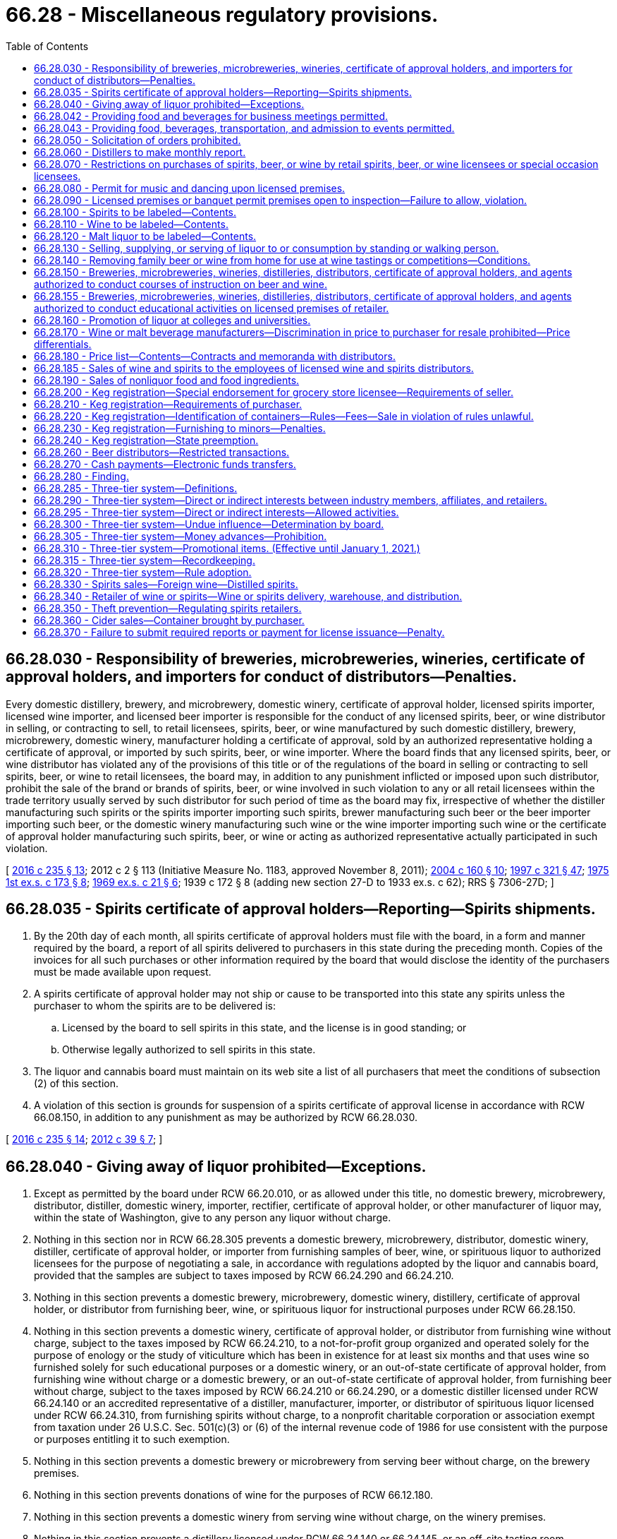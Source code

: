 = 66.28 - Miscellaneous regulatory provisions.
:toc:

== 66.28.030 - Responsibility of breweries, microbreweries, wineries, certificate of approval holders, and importers for conduct of distributors—Penalties.
Every domestic distillery, brewery, and microbrewery, domestic winery, certificate of approval holder, licensed spirits importer, licensed wine importer, and licensed beer importer is responsible for the conduct of any licensed spirits, beer, or wine distributor in selling, or contracting to sell, to retail licensees, spirits, beer, or wine manufactured by such domestic distillery, brewery, microbrewery, domestic winery, manufacturer holding a certificate of approval, sold by an authorized representative holding a certificate of approval, or imported by such spirits, beer, or wine importer. Where the board finds that any licensed spirits, beer, or wine distributor has violated any of the provisions of this title or of the regulations of the board in selling or contracting to sell spirits, beer, or wine to retail licensees, the board may, in addition to any punishment inflicted or imposed upon such distributor, prohibit the sale of the brand or brands of spirits, beer, or wine involved in such violation to any or all retail licensees within the trade territory usually served by such distributor for such period of time as the board may fix, irrespective of whether the distiller manufacturing such spirits or the spirits importer importing such spirits, brewer manufacturing such beer or the beer importer importing such beer, or the domestic winery manufacturing such wine or the wine importer importing such wine or the certificate of approval holder manufacturing such spirits, beer, or wine or acting as authorized representative actually participated in such violation.

[ http://lawfilesext.leg.wa.gov/biennium/2015-16/Pdf/Bills/Session%20Laws/Senate/6470-S.SL.pdf?cite=2016%20c%20235%20§%2013[2016 c 235 § 13]; 2012 c 2 § 113 (Initiative Measure No. 1183, approved November 8, 2011); http://lawfilesext.leg.wa.gov/biennium/2003-04/Pdf/Bills/Session%20Laws/Senate/6655-S.SL.pdf?cite=2004%20c%20160%20§%2010[2004 c 160 § 10]; http://lawfilesext.leg.wa.gov/biennium/1997-98/Pdf/Bills/Session%20Laws/Senate/5173-S.SL.pdf?cite=1997%20c%20321%20§%2047[1997 c 321 § 47]; http://leg.wa.gov/CodeReviser/documents/sessionlaw/1975ex1c173.pdf?cite=1975%201st%20ex.s.%20c%20173%20§%208[1975 1st ex.s. c 173 § 8]; http://leg.wa.gov/CodeReviser/documents/sessionlaw/1969ex1c21.pdf?cite=1969%20ex.s.%20c%2021%20§%206[1969 ex.s. c 21 § 6]; 1939 c 172 § 8 (adding new section 27-D to 1933 ex.s. c 62); RRS § 7306-27D; ]

== 66.28.035 - Spirits certificate of approval holders—Reporting—Spirits shipments.
. By the 20th day of each month, all spirits certificate of approval holders must file with the board, in a form and manner required by the board, a report of all spirits delivered to purchasers in this state during the preceding month. Copies of the invoices for all such purchases or other information required by the board that would disclose the identity of the purchasers must be made available upon request.

. A spirits certificate of approval holder may not ship or cause to be transported into this state any spirits unless the purchaser to whom the spirits are to be delivered is:

.. Licensed by the board to sell spirits in this state, and the license is in good standing; or

.. Otherwise legally authorized to sell spirits in this state.

. The liquor and cannabis board must maintain on its web site a list of all purchasers that meet the conditions of subsection (2) of this section.

. A violation of this section is grounds for suspension of a spirits certificate of approval license in accordance with RCW 66.08.150, in addition to any punishment as may be authorized by RCW 66.28.030.

[ http://lawfilesext.leg.wa.gov/biennium/2015-16/Pdf/Bills/Session%20Laws/Senate/6470-S.SL.pdf?cite=2016%20c%20235%20§%2014[2016 c 235 § 14]; http://lawfilesext.leg.wa.gov/biennium/2011-12/Pdf/Bills/Session%20Laws/House/2758.SL.pdf?cite=2012%20c%2039%20§%207[2012 c 39 § 7]; ]

== 66.28.040 - Giving away of liquor prohibited—Exceptions.
. Except as permitted by the board under RCW 66.20.010, or as allowed under this title, no domestic brewery, microbrewery, distributor, distiller, domestic winery, importer, rectifier, certificate of approval holder, or other manufacturer of liquor may, within the state of Washington, give to any person any liquor without charge.

. Nothing in this section nor in RCW 66.28.305 prevents a domestic brewery, microbrewery, distributor, domestic winery, distiller, certificate of approval holder, or importer from furnishing samples of beer, wine, or spirituous liquor to authorized licensees for the purpose of negotiating a sale, in accordance with regulations adopted by the liquor and cannabis board, provided that the samples are subject to taxes imposed by RCW 66.24.290 and 66.24.210.

. Nothing in this section prevents a domestic brewery, microbrewery, domestic winery, distillery, certificate of approval holder, or distributor from furnishing beer, wine, or spirituous liquor for instructional purposes under RCW 66.28.150.

. Nothing in this section prevents a domestic winery, certificate of approval holder, or distributor from furnishing wine without charge, subject to the taxes imposed by RCW 66.24.210, to a not-for-profit group organized and operated solely for the purpose of enology or the study of viticulture which has been in existence for at least six months and that uses wine so furnished solely for such educational purposes or a domestic winery, or an out-of-state certificate of approval holder, from furnishing wine without charge or a domestic brewery, or an out-of-state certificate of approval holder, from furnishing beer without charge, subject to the taxes imposed by RCW 66.24.210 or 66.24.290, or a domestic distiller licensed under RCW 66.24.140 or an accredited representative of a distiller, manufacturer, importer, or distributor of spirituous liquor licensed under RCW 66.24.310, from furnishing spirits without charge, to a nonprofit charitable corporation or association exempt from taxation under 26 U.S.C. Sec. 501(c)(3) or (6) of the internal revenue code of 1986 for use consistent with the purpose or purposes entitling it to such exemption.

. Nothing in this section prevents a domestic brewery or microbrewery from serving beer without charge, on the brewery premises.

. Nothing in this section prevents donations of wine for the purposes of RCW 66.12.180.

. Nothing in this section prevents a domestic winery from serving wine without charge, on the winery premises.

. Nothing in this section prevents a distillery licensed under RCW 66.24.140 or 66.24.145, or an off-site tasting room authorized under RCW 66.24.146, from providing, without charge, samples of spirits, including spirits adulterated with other alcohol entitled to be served to customers on the distillery premises or at an off-site tasting room.

[ http://lawfilesext.leg.wa.gov/biennium/2019-20/Pdf/Bills/Session%20Laws/Senate/5549-S2.SL.pdf?cite=2020%20c%20238%20§%208[2020 c 238 § 8]; http://lawfilesext.leg.wa.gov/biennium/2015-16/Pdf/Bills/Session%20Laws/Senate/6470-S.SL.pdf?cite=2016%20c%20235%20§%2015[2016 c 235 § 15]; http://lawfilesext.leg.wa.gov/biennium/2013-14/Pdf/Bills/Session%20Laws/Senate/6226-S.SL.pdf?cite=2014%20c%2092%20§%202[2014 c 92 § 2]; 2012 c 2 § 116 (Initiative Measure No. 1183, approved November 8, 2011); 2011 c 186 § 4; http://lawfilesext.leg.wa.gov/biennium/2011-12/Pdf/Bills/Session%20Laws/Senate/5788-S.SL.pdf?cite=2011%20c%20119%20§%20207[2011 c 119 § 207]; 2011 c 62 § 4; http://lawfilesext.leg.wa.gov/biennium/2009-10/Pdf/Bills/Session%20Laws/Senate/5834-S.SL.pdf?cite=2009%20c%20373%20§%208[2009 c 373 § 8]; prior:  2008 c 94 § 6; http://lawfilesext.leg.wa.gov/biennium/2007-08/Pdf/Bills/Session%20Laws/Senate/6770-S.SL.pdf?cite=2008%20c%2041%20§%2012[2008 c 41 § 12]; http://lawfilesext.leg.wa.gov/biennium/2003-04/Pdf/Bills/Session%20Laws/Senate/6655-S.SL.pdf?cite=2004%20c%20160%20§%2011[2004 c 160 § 11]; http://lawfilesext.leg.wa.gov/biennium/1999-00/Pdf/Bills/Session%20Laws/House/2496.SL.pdf?cite=2000%20c%20179%20§%201[2000 c 179 § 1]; prior:  1998 c 256 § 1; http://lawfilesext.leg.wa.gov/biennium/1997-98/Pdf/Bills/Session%20Laws/Senate/6539.SL.pdf?cite=1998%20c%20126%20§%2012[1998 c 126 § 12]; http://lawfilesext.leg.wa.gov/biennium/1997-98/Pdf/Bills/Session%20Laws/Senate/5338.SL.pdf?cite=1997%20c%2039%20§%201[1997 c 39 § 1]; http://leg.wa.gov/CodeReviser/documents/sessionlaw/1987c452.pdf?cite=1987%20c%20452%20§%2015[1987 c 452 § 15]; http://leg.wa.gov/CodeReviser/documents/sessionlaw/1983c13.pdf?cite=1983%20c%2013%20§%202[1983 c 13 § 2]; http://leg.wa.gov/CodeReviser/documents/sessionlaw/1983c3.pdf?cite=1983%20c%203%20§%20165[1983 c 3 § 165]; http://leg.wa.gov/CodeReviser/documents/sessionlaw/1982ex1c26.pdf?cite=1982%201st%20ex.s.%20c%2026%20§%202[1982 1st ex.s. c 26 § 2]; http://leg.wa.gov/CodeReviser/documents/sessionlaw/1981c182.pdf?cite=1981%20c%20182%20§%202[1981 c 182 § 2]; http://leg.wa.gov/CodeReviser/documents/sessionlaw/1975ex1c173.pdf?cite=1975%201st%20ex.s.%20c%20173%20§%2010[1975 1st ex.s. c 173 § 10]; http://leg.wa.gov/CodeReviser/documents/sessionlaw/1969ex1c21.pdf?cite=1969%20ex.s.%20c%2021%20§%207[1969 ex.s. c 21 § 7]; http://leg.wa.gov/CodeReviser/documents/sessionlaw/1935c174.pdf?cite=1935%20c%20174%20§%204[1935 c 174 § 4]; http://leg.wa.gov/CodeReviser/documents/sessionlaw/1933ex1c62.pdf?cite=1933%20ex.s.%20c%2062%20§%2030[1933 ex.s. c 62 § 30]; RRS § 7306-30; ]

== 66.28.042 - Providing food and beverages for business meetings permitted.
A liquor manufacturer, importer, authorized representative holding a certificate of approval, or distributor may provide to licensed retailers and their employees food and beverages for consumption at a meeting at which the primary purpose is the discussion of business, and may provide local ground transportation to and from such meetings. The value of the food, beverage, or transportation provided under this section shall not be considered the advancement of moneys or moneys' worth within the meaning of RCW 66.28.305, nor shall it be considered the giving away of liquor within the meaning of RCW 66.28.040. The board may adopt rules for the implementation of this section.

[ http://lawfilesext.leg.wa.gov/biennium/2011-12/Pdf/Bills/Session%20Laws/Senate/5788-S.SL.pdf?cite=2011%20c%20119%20§%20208[2011 c 119 § 208]; http://lawfilesext.leg.wa.gov/biennium/2003-04/Pdf/Bills/Session%20Laws/Senate/6655-S.SL.pdf?cite=2004%20c%20160%20§%2012[2004 c 160 § 12]; http://leg.wa.gov/CodeReviser/documents/sessionlaw/1990c125.pdf?cite=1990%20c%20125%20§%201[1990 c 125 § 1]; ]

== 66.28.043 - Providing food, beverages, transportation, and admission to events permitted.
A liquor manufacturer, importer, authorized representative holding a certificate of approval, or distributor may provide to licensed retailers and their employees tickets or admission fees for athletic events or other forms of entertainment occurring within the state of Washington, if the manufacturer, importer, distributor, authorized representative holding a certificate of approval, or any of their employees accompanies the licensed retailer or its employees to the event. A liquor manufacturer, importer, authorized representative holding a certificate of approval, or distributor may also provide to licensed retailers and their employees food and beverages for consumption at such events, and local ground transportation to and from activities allowed under this section. The value of the food, beverage, transportation, or admission to events provided under this section shall not be considered the advancement of moneys or moneys' worth within the meaning of RCW 66.28.305, nor shall it be considered the giving away of liquor within the meaning of RCW 66.28.040. The board may adopt rules for the implementation of this section.

[ http://lawfilesext.leg.wa.gov/biennium/2011-12/Pdf/Bills/Session%20Laws/Senate/5788-S.SL.pdf?cite=2011%20c%20119%20§%20209[2011 c 119 § 209]; http://lawfilesext.leg.wa.gov/biennium/2003-04/Pdf/Bills/Session%20Laws/Senate/6655-S.SL.pdf?cite=2004%20c%20160%20§%2013[2004 c 160 § 13]; http://leg.wa.gov/CodeReviser/documents/sessionlaw/1990c125.pdf?cite=1990%20c%20125%20§%202[1990 c 125 § 2]; ]

== 66.28.050 - Solicitation of orders prohibited.
No person shall canvass for, solicit, receive, or take orders for the purchase or sale of any liquor, or act as representative for the purchase or sale of liquor except as authorized by RCW 66.24.310 or by RCW 66.24.550.

[ http://lawfilesext.leg.wa.gov/biennium/1997-98/Pdf/Bills/Session%20Laws/Senate/5173-S.SL.pdf?cite=1997%20c%20321%20§%2049[1997 c 321 § 49]; http://leg.wa.gov/CodeReviser/documents/sessionlaw/1982c85.pdf?cite=1982%20c%2085%20§%2011[1982 c 85 § 11]; 1975-'76 2nd ex.s. c 74 § 2; http://leg.wa.gov/CodeReviser/documents/sessionlaw/1969ex1c21.pdf?cite=1969%20ex.s.%20c%2021%20§%208[1969 ex.s. c 21 § 8]; http://leg.wa.gov/CodeReviser/documents/sessionlaw/1937c217.pdf?cite=1937%20c%20217%20§%204[1937 c 217 § 4]; http://leg.wa.gov/CodeReviser/documents/sessionlaw/1933ex1c62.pdf?cite=1933%20ex.s.%20c%2062%20§%2042[1933 ex.s. c 62 § 42]; RRS § 7306-42; ]

== 66.28.060 - Distillers to make monthly report.
Every distillery licensed under this title must make monthly reports to the board pursuant to the regulations.

[ 2012 c 2 § 117 (Initiative Measure No. 1183, approved November 8, 2011); http://lawfilesext.leg.wa.gov/biennium/2007-08/Pdf/Bills/Session%20Laws/House/2959-S.SL.pdf?cite=2008%20c%2094%20§%207[2008 c 94 § 7]; http://leg.wa.gov/CodeReviser/documents/sessionlaw/1933ex1c62.pdf?cite=1933%20ex.s.%20c%2062%20§%2026[1933 ex.s. c 62 § 26]; RRS § 7306-26; ]

== 66.28.070 - Restrictions on purchases of spirits, beer, or wine by retail spirits, beer, or wine licensees or special occasion licensees.
. Except as provided in subsection (2) of this section, it is unlawful for any retail spirits, beer, or wine licensee to purchase spirits, beer, or wine, except from a duly licensed distributor, domestic winery, domestic brewer, or certificate of approval holder with a direct shipment endorsement.

. [Empty]
.. A spirits, beer, or wine retailer may purchase spirits, beer, or wine:

... From a government agency that has lawfully seized liquor possessed by a licensed distributor or retailer;

... From a board-authorized manufacturer or certificate holder authorized by this title to act as a distributor of liquor;

... From a licensed retailer which has discontinued business if the distributor has refused to accept spirits, beer, or wine from that retailer for return and refund;

... From a retailer whose license or license endorsement permits resale to a retailer of wine and/or spirits for consumption on the premises, if the purchasing retailer is authorized to sell such wine and/or spirits.

.. Goods purchased under this subsection (2) must meet the quality standards set by the manufacturer of the goods.

. Special occasion licensees holding a special occasion license may only purchase spirits, beer, or wine from a spirits, beer, or wine retailer duly licensed to sell spirits, beer, or wine for off-premises consumption, or from a duly licensed spirits, beer, or wine distributor.

[ 2012 c 2 § 118 (Initiative Measure No. 1183, approved November 8, 2011); http://lawfilesext.leg.wa.gov/biennium/2005-06/Pdf/Bills/Session%20Laws/Senate/6823-S2.SL.pdf?cite=2006%20c%20302%20§%208[2006 c 302 § 8]; http://lawfilesext.leg.wa.gov/biennium/1993-94/Pdf/Bills/Session%20Laws/Senate/6298-S.SL.pdf?cite=1994%20c%20201%20§%205[1994 c 201 § 5]; http://lawfilesext.leg.wa.gov/biennium/1993-94/Pdf/Bills/Session%20Laws/Senate/6367.SL.pdf?cite=1994%20c%2063%20§%202[1994 c 63 § 2]; http://leg.wa.gov/CodeReviser/documents/sessionlaw/1987c205.pdf?cite=1987%20c%20205%20§%201[1987 c 205 § 1]; 1937 c 217 § 1(23H) (adding new section 23-H to 1933 ex.s. c 62); RRS § 7306-23H; ]

== 66.28.080 - Permit for music and dancing upon licensed premises.
It shall be unlawful for any person, firm or corporation holding any retailer's license to permit or allow upon the premises licensed any music, dancing, or entertainment whatsoever, unless and until permission thereto is specifically granted by appropriate license or permit of the proper authorities of the city or town in which such licensed premises are situated, or the board of county commissioners, if the same be situated outside an incorporated city or town: PROVIDED, That the words "music and entertainment," as herein used, shall not apply to radios or mechanical musical devices.

[ http://leg.wa.gov/CodeReviser/documents/sessionlaw/1969ex1c178.pdf?cite=1969%20ex.s.%20c%20178%20§%208[1969 ex.s. c 178 § 8]; http://leg.wa.gov/CodeReviser/documents/sessionlaw/1949c5.pdf?cite=1949%20c%205%20§%207[1949 c 5 § 7]; 1937 c 217 § 3 (adding new section 27-A to 1933 ex.s. c 62); Rem. Supp. 1949 § 7306-27A; ]

== 66.28.090 - Licensed premises or banquet permit premises open to inspection—Failure to allow, violation.
. All licensed premises used in the manufacture, storage, or sale of liquor, or any premises or parts of premises used or in any way connected, physically or otherwise, with the licensed business, and/or any premises where a banquet permit has been granted, shall at all times be open to inspection by any liquor enforcement officer, inspector or peace officer.

. Every person, being on any such premises and having charge thereof, who refuses or fails to admit a liquor enforcement officer, inspector or peace officer demanding to enter therein in pursuance of this section in the execution of his/her duty, or who obstructs or attempts to obstruct the entry of such liquor enforcement officer, inspector or officer of the peace, or who refuses to allow a liquor enforcement officer, and/or an inspector to examine the books of the licensee, or who refuses or neglects to make any return required by this title or the regulations, shall be guilty of a violation of this title.

[ http://leg.wa.gov/CodeReviser/documents/sessionlaw/1981ex1c5.pdf?cite=1981%201st%20ex.s.%20c%205%20§%2020[1981 1st ex.s. c 5 § 20]; http://leg.wa.gov/CodeReviser/documents/sessionlaw/1935c174.pdf?cite=1935%20c%20174%20§%207[1935 c 174 § 7]; http://leg.wa.gov/CodeReviser/documents/sessionlaw/1933ex1c62.pdf?cite=1933%20ex.s.%20c%2062%20§%2052[1933 ex.s. c 62 § 52]; RRS § 7306-52; ]

== 66.28.100 - Spirits to be labeled—Contents.
Every person manufacturing spirits as defined in this title shall put upon all packages containing spirits so manufactured a distinctive label, showing the nature of the contents, the name of the person by whom the spirits were manufactured, the place where the spirits were manufactured, and showing the alcoholic content of such spirits. For the purpose of this section the contents of packages containing spirits shall be shown by the use of the words "whiskey", "rum", "brandy", and the like, on the outside of such packages.

[ http://leg.wa.gov/CodeReviser/documents/sessionlaw/1933ex1c62.pdf?cite=1933%20ex.s.%20c%2062%20§%2046[1933 ex.s. c 62 § 46]; RRS § 7306-46; ]

== 66.28.110 - Wine to be labeled—Contents.
. Every person producing, manufacturing, bottling, or distributing wine shall put upon all packages a distinctive label that will provide the consumer with adequate information as to the identity and quality of the product, the alcoholic content thereof, the net contents of the package, the name of the producer, manufacturer, or bottler thereof, and such other information as the board may by rule prescribe.

. Subject to subsection (3) of this section:

.. If the appellation of origin claimed or implied anywhere on a wine label is "Washington," then at least ninety-five percent of the grapes used in the production of the wine must have been grown in Washington.

.. If the appellation of origin claimed or implied anywhere on a wine label is "Washington" and the name of an American viticultural area located wholly within Washington, then at least ninety-five percent of the grapes used in the production of the wine must have been grown in Washington.

.. If the appellation of origin claimed or implied anywhere on a wine label is "Washington" and the name of an American viticultural area located within both Washington and an adjoining state, then at least ninety-five percent of the grapes used in the production of the wine must have been grown within the defined boundaries of that American viticultural area or in Washington.

. Upon evidence of material damage, destruction, disease, or other loss to one or more vineyards in any American viticultural area, region, subregion, or other discrete area, the director of the department of agriculture must notify the board and the board may suspend the requirements of subsection (2) of this section with respect to the adversely affected area for such period of time as the board reasonably may determine.

. For purposes of this section, "American viticultural area" is a delimited grape growing region distinguishable by geographical features, the boundaries of which have been recognized and defined by the federal alcohol and trade tax bureau and recognized by the board.

. This section does not apply to wines that are produced with the addition of wine spirits, brandy, or alcohol.

[ http://lawfilesext.leg.wa.gov/biennium/2009-10/Pdf/Bills/Session%20Laws/House/1812-S.SL.pdf?cite=2009%20c%20404%20§%201[2009 c 404 § 1]; http://leg.wa.gov/CodeReviser/documents/sessionlaw/1939c172.pdf?cite=1939%20c%20172%20§%204[1939 c 172 § 4]; http://leg.wa.gov/CodeReviser/documents/sessionlaw/1933ex1c62.pdf?cite=1933%20ex.s.%20c%2062%20§%2045[1933 ex.s. c 62 § 45]; RRS § 7306-45; ]

== 66.28.120 - Malt liquor to be labeled—Contents.
Every person manufacturing or distributing malt liquor for sale within the state shall put upon all packages containing malt liquor so manufactured or distributed a distinctive label showing the nature of the contents, the name of the person by whom the malt liquor was manufactured, and the place where it was manufactured. For the purpose of this section, the contents of packages containing malt liquor shall be shown by the use of the word "beer," "ale," "malt liquor," "lager," "stout," or "porter," on the outside of the packages.

[ http://lawfilesext.leg.wa.gov/biennium/1997-98/Pdf/Bills/Session%20Laws/House/1278.SL.pdf?cite=1997%20c%20100%20§%201[1997 c 100 § 1]; http://leg.wa.gov/CodeReviser/documents/sessionlaw/1982c39.pdf?cite=1982%20c%2039%20§%202[1982 c 39 § 2]; http://leg.wa.gov/CodeReviser/documents/sessionlaw/1961c36.pdf?cite=1961%20c%2036%20§%201[1961 c 36 § 1]; http://leg.wa.gov/CodeReviser/documents/sessionlaw/1933ex1c62.pdf?cite=1933%20ex.s.%20c%2062%20§%2044[1933 ex.s. c 62 § 44]; RRS § 7306-44; ]

== 66.28.130 - Selling, supplying, or serving of liquor to or consumption by standing or walking person.
It shall not be unlawful for a retail licensee whose premises are open to the general public to sell, supply, or serve liquor to a person for consumption on the licensed retail premises if said person is standing or walking, nor shall it be unlawful for such licensee to permit any said person so standing or walking to consume liquor on such premises: PROVIDED HOWEVER, That the retail licensee of such a premises may, at his or her discretion, promulgate a house rule that no person shall be served nor allowed to consume liquor unless said person is seated.

[ http://lawfilesext.leg.wa.gov/biennium/2011-12/Pdf/Bills/Session%20Laws/Senate/6095.SL.pdf?cite=2012%20c%20117%20§%20282[2012 c 117 § 282]; http://leg.wa.gov/CodeReviser/documents/sessionlaw/1969ex1c112.pdf?cite=1969%20ex.s.%20c%20112%20§%202[1969 ex.s. c 112 § 2]; ]

== 66.28.140 - Removing family beer or wine from home for use at wine tastings or competitions—Conditions.
. An adult member of a household may remove family beer or wine from the home subject to the following conditions:

.. The quantity removed by a producer is limited to a quantity not exceeding twenty gallons;

.. Family beer or wine is not removed for sale; and

.. Family beer or wine is removed from the home for private use, including use at organized affairs, exhibitions, or competitions such as homemaker's contests, tastings, or judging.

. As used in this section, "family beer or wine" means beer or wine manufactured in the home for private consumption, and not for sale.

[ http://lawfilesext.leg.wa.gov/biennium/2009-10/Pdf/Bills/Session%20Laws/Senate/5060.SL.pdf?cite=2009%20c%20360%20§%202[2009 c 360 § 2]; http://lawfilesext.leg.wa.gov/biennium/1993-94/Pdf/Bills/Session%20Laws/Senate/6298-S.SL.pdf?cite=1994%20c%20201%20§%206[1994 c 201 § 6]; http://leg.wa.gov/CodeReviser/documents/sessionlaw/1981c255.pdf?cite=1981%20c%20255%20§%202[1981 c 255 § 2]; ]

== 66.28.150 - Breweries, microbreweries, wineries, distilleries, distributors, certificate of approval holders, and agents authorized to conduct courses of instruction on beer and wine.
A domestic brewery, microbrewery, domestic winery, distillery, distributor, certificate of approval holder, or its licensed agent may, without charge, instruct licensees and their employees, or conduct courses of instruction for licensees and their employees, including chefs, on the subject of beer, wine, or spirituous liquor, including but not limited to, the history, nature, values, and characteristics of beer, wine, or spirituous liquor, the use of wine lists, and the methods of presenting, serving, storing, and handling beer, wine, or spirituous liquor, and what wines go well with different types of food. The domestic brewery, microbrewery, domestic winery, distillery, distributor, certificate of approval holder, or its licensed agent may furnish beer, wine, or spirituous liquor and such other equipment, materials, and utensils as may be required for use in connection with the instruction or courses of instruction. The instruction or courses of instruction may be given at the premises of the domestic brewery, microbrewery, domestic winery, distillery, or authorized representative holding a certificate of approval, at the premises of a retail licensee, or elsewhere within the state of Washington.

[ http://lawfilesext.leg.wa.gov/biennium/2007-08/Pdf/Bills/Session%20Laws/House/2240.SL.pdf?cite=2007%20c%20217%20§%202[2007 c 217 § 2]; http://lawfilesext.leg.wa.gov/biennium/2003-04/Pdf/Bills/Session%20Laws/Senate/6655-S.SL.pdf?cite=2004%20c%20160%20§%2014[2004 c 160 § 14]; http://lawfilesext.leg.wa.gov/biennium/1997-98/Pdf/Bills/Session%20Laws/Senate/5338.SL.pdf?cite=1997%20c%2039%20§%202[1997 c 39 § 2]; http://leg.wa.gov/CodeReviser/documents/sessionlaw/1982ex1c26.pdf?cite=1982%201st%20ex.s.%20c%2026%20§%201[1982 1st ex.s. c 26 § 1]; ]

== 66.28.155 - Breweries, microbreweries, wineries, distilleries, distributors, certificate of approval holders, and agents authorized to conduct educational activities on licensed premises of retailer.
A domestic brewery, microbrewery, domestic winery, distillery, distributor, certificate of approval holder, or its licensed agent may conduct educational activities or provide product information to the consumer on the licensed premises of a retailer. Information on the subject of wine, beer, or spirituous liquor, including but not limited to, the history, nature, quality, and characteristics of a wine, beer, or spirituous liquor, methods of harvest, production, storage, handling, and distribution of a wine, beer, or spirituous liquor, and the general development of the wine, beer, and spirituous liquor industry may be provided by a domestic brewery, microbrewery, domestic winery, distillery, distributor, certificate of approval holder, or its licensed agent to the public on the licensed premises of a retailer. The retailer requesting such activity shall attempt to schedule a series of brewery, winery, authorized representative, or distillery and distributor appearances in an effort to equitably represent the industries. Nothing in this section permits a domestic brewery, microbrewery, domestic winery, distillery, distributor, certificate of approval holder, or its licensed agent to receive compensation or financial benefit from the educational activities or product information presented on the licensed premises of a retailer. The promotional value of such educational activities or product information shall not be considered advancement of moneys or of moneys' worth within the meaning of RCW 66.28.305.

[ http://lawfilesext.leg.wa.gov/biennium/2011-12/Pdf/Bills/Session%20Laws/Senate/5788-S.SL.pdf?cite=2011%20c%20119%20§%20210[2011 c 119 § 210]; http://lawfilesext.leg.wa.gov/biennium/2003-04/Pdf/Bills/Session%20Laws/Senate/6655-S.SL.pdf?cite=2004%20c%20160%20§%2015[2004 c 160 § 15]; http://lawfilesext.leg.wa.gov/biennium/1997-98/Pdf/Bills/Session%20Laws/Senate/5338.SL.pdf?cite=1997%20c%2039%20§%203[1997 c 39 § 3]; http://leg.wa.gov/CodeReviser/documents/sessionlaw/1984c196.pdf?cite=1984%20c%20196%20§%201[1984 c 196 § 1]; ]

== 66.28.160 - Promotion of liquor at colleges and universities.
No liquor manufacturer, importer, distributor, retailer, authorized representative holding a certificate of approval, agent thereof, or campus representative of any of the foregoing, may conduct promotional activities for any liquor product on the campus of any college or university nor may any such entities engage in activities that facilitate or promote the consumption of alcoholic beverages by the students of the college or university at which the activity takes place. This section does not prohibit the following:

. The sale of alcoholic beverages, by retail licensees on their licensed premises, to persons of legal age and condition to consume alcoholic beverages;

. Sponsorship of broadcasting services for events on a college or university campus;

. Liquor advertising in campus publications; or

. Financial assistance to an activity and acknowledgment of the source of the assistance, if the assistance, activity, and acknowledgment are each approved by the college or university administration.

[ http://lawfilesext.leg.wa.gov/biennium/2003-04/Pdf/Bills/Session%20Laws/Senate/6655-S.SL.pdf?cite=2004%20c%20160%20§%2016[2004 c 160 § 16]; http://leg.wa.gov/CodeReviser/documents/sessionlaw/1985c352.pdf?cite=1985%20c%20352%20§%2020[1985 c 352 § 20]; ]

== 66.28.170 - Wine or malt beverage manufacturers—Discrimination in price to purchaser for resale prohibited—Price differentials.
It is unlawful for a manufacturer of spirits, wine, or malt beverages holding a certificate of approval or the manufacturer's authorized representative, a distillery, brewery, or a domestic winery to discriminate in price in selling to any purchaser for resale in the state of Washington. Price differentials for sales of spirits or wine based upon competitive conditions, costs of servicing a purchaser's account, efficiencies in handling goods, or other bona fide business factors, to the extent the differentials are not unlawful under trade regulation laws applicable to goods of all kinds, do not violate this section.

[ 2012 c 2 § 119 (Initiative Measure No. 1183, approved November 8, 2011); http://lawfilesext.leg.wa.gov/biennium/2003-04/Pdf/Bills/Session%20Laws/Senate/6655-S.SL.pdf?cite=2004%20c%20160%20§%2017[2004 c 160 § 17]; http://lawfilesext.leg.wa.gov/biennium/1997-98/Pdf/Bills/Session%20Laws/Senate/5173-S.SL.pdf?cite=1997%20c%20321%20§%2050[1997 c 321 § 50]; http://leg.wa.gov/CodeReviser/documents/sessionlaw/1985c226.pdf?cite=1985%20c%20226%20§%203[1985 c 226 § 3]; ]

== 66.28.180 - Price list—Contents—Contracts and memoranda with distributors.
. Beer and/or wine distributors.

.. Every beer distributor must maintain at its liquor-licensed location a price list showing the wholesale prices at which any and all brands of beer sold by the distributor are sold to retailers within the state.

.. Each price list must set forth:

... All brands, types, packages, and containers of beer offered for sale by the distributor; and

... The wholesale prices thereof to retail licensees, including allowances, if any, for returned empty containers.

.. No beer distributor may sell or offer to sell any package or container of beer to any retail licensee at a price differing from the price for such package or container as shown in the price list, according to rules adopted by the board.

.. Quantity discounts of sales prices of beer are prohibited. No distributor's sale price of beer may be below the distributor's acquisition cost.

.. Distributor prices below acquisition cost on a "close-out" item are allowed if the item to be discontinued has been listed for a period of at least six months, and upon the further condition that the distributor who offers such a close-out price may not restock the item for a period of one year following the first effective date of such close-out price.

.. Any beer distributor may sell beer at the distributor's listed prices to any annual or special occasion retail licensee upon presentation to the distributor at the time of purchase or delivery of an original or facsimile license or a special permit issued by the board to such licensee.

.. Every annual or special occasion retail licensee, upon purchasing any beer from a distributor, must immediately cause such beer to be delivered to the licensed premises, and the licensee may not thereafter permit such beer to be disposed of in any manner except as authorized by the license.

.. Beer sold as provided in this section must be delivered by the distributor or an authorized employee either to the retailer's licensed premises or directly to the retailer at the distributor's licensed premises. When a brewery, microbrewery, or certificate of approval holder with a direct shipping endorsement is acting as a distributor of beer of its own production, a licensed retailer may contract with a common carrier to obtain the beer directly from the brewery, microbrewery, or certificate of approval holder with a direct shipping endorsement. A distributor's prices to retail licensees for beer must be the same at both such places of delivery. Wine sold to retailers must be delivered to the retailer's licensed premises, to a location specified by the retailer and approved for deliveries by the board, or to a carrier engaged by either party to the transaction.

. Beer suppliers' contracts and memoranda.

.. Every domestic brewery, microbrewery, certificate of approval holder, and beer and/or wine importer offering beer for sale to distributors within the state and any beer distributor who sells to other beer distributors must maintain at its liquor-licensed location a beer price list and a copy of every written contract and a memorandum of every oral agreement which such brewery may have with any beer distributor for the supply of beer, which contracts or memoranda must contain:

... All advertising, sales and trade allowances, and incentive programs; and

... All commissions, bonuses or gifts, and any and all other discounts or allowances.

.. Whenever changed or modified, such revised contracts or memoranda must also be maintained at its liquor licensed location.

.. Each price list must set forth all brands, types, packages, and containers of beer offered for sale by such supplier.

.. Prices of a domestic brewery, microbrewery, or certificate of approval holder for beer must be uniform prices to all distributors or retailers on a statewide basis less bona fide allowances for freight differentials. Quantity discounts of suppliers' prices for beer are prohibited. No price may be below the supplier's acquisition or production cost.

.. A domestic brewery, microbrewery, certificate of approval holder, importer, or distributor acting as a supplier to another distributor must file with the board a list of all distributor licensees of the board to which it sells or offers to sell beer.

.. No domestic brewery, microbrewery, or certificate of approval holder may sell or offer to sell any package or container of beer to any distributor at a price differing from the price list for such package or container as shown in the price list of the domestic brewery, microbrewery, or certificate of approval holder and then in effect, according to rules adopted by the board.

. In selling wine to another retailer, to the extent consistent with the purposes of chapter 2, Laws of 2012, a grocery store licensee with a reseller endorsement must comply with all provisions of and regulations under this title applicable to wholesale distributors selling wine to retailers.

. With respect to any alleged violation of this title by sale of wine at a discounted price, all defenses under applicable trade regulation laws are available including, without limitation, good faith meeting of a competitor's lawful price and absence of harm to competition.

[ 2012 c 2 § 121 (Initiative Measure No. 1183, approved November 8, 2011); http://lawfilesext.leg.wa.gov/biennium/2009-10/Pdf/Bills/Session%20Laws/House/2040.SL.pdf?cite=2009%20c%20506%20§%2010[2009 c 506 § 10]; http://lawfilesext.leg.wa.gov/biennium/2005-06/Pdf/Bills/Session%20Laws/Senate/6823-S2.SL.pdf?cite=2006%20c%20302%20§%2010[2006 c 302 § 10]; 2006 c 302 § 9; http://lawfilesext.leg.wa.gov/biennium/2005-06/Pdf/Bills/Session%20Laws/House/1133-S.SL.pdf?cite=2005%20c%20274%20§%20327[2005 c 274 § 327]; http://lawfilesext.leg.wa.gov/biennium/2003-04/Pdf/Bills/Session%20Laws/Senate/6737.SL.pdf?cite=2004%20c%20269%20§%201[2004 c 269 § 1]; http://lawfilesext.leg.wa.gov/biennium/2003-04/Pdf/Bills/Session%20Laws/Senate/6655-S.SL.pdf?cite=2004%20c%20160%20§%2018[2004 c 160 § 18]; http://lawfilesext.leg.wa.gov/biennium/1997-98/Pdf/Bills/Session%20Laws/Senate/5173-S.SL.pdf?cite=1997%20c%20321%20§%2051[1997 c 321 § 51]; http://lawfilesext.leg.wa.gov/biennium/1995-96/Pdf/Bills/Session%20Laws/House/1060.SL.pdf?cite=1995%20c%20232%20§%2010[1995 c 232 § 10]; http://leg.wa.gov/CodeReviser/documents/sessionlaw/1985c226.pdf?cite=1985%20c%20226%20§%204[1985 c 226 § 4]; ]

== 66.28.185 - Sales of wine and spirits to the employees of licensed wine and spirits distributors.
. A person holding a spirits distributor license issued pursuant to RCW 66.24.055 may sell spirits directly to bona fide, full-time employees, subject to the following requirements:

.. No spirits may be sold under this section unless they are in such condition that they cannot reasonably be sold in the normal course of business, such as, for example, because of damage to the labels on individual bottles;

.. No spirits may be sold under this section for less than the spirits distributor licensee's cost of acquisition;

.. All sales of spirits made under this section are subject to the license issuance fee established by RCW 66.24.630(4) and the taxes imposed on a retail sale under RCW 82.08.150;

.. No spirits may be sold under this section to a person who has been employed by the spirits distributor licensee for less than ninety days at the time of the sale or who is under the age of twenty-one;

.. No person purchasing spirits under this section may sell such spirits by the drink or otherwise to a third person, or otherwise dispose of all or any part of such spirits in any manner or for any purpose other than personal use; and

.. No spirits may be sold under this section by a person holding any license other than a spirits distributor license, whether or not the license held by such person permits the sale of spirits to consumers.

. A person holding a wine distributor license issued pursuant to RCW  66.24.200 may sell wine directly to bona fide, full-time employees, subject to the following requirements:

.. No wine may be sold under this section unless it is in such condition that it cannot reasonably be sold in the normal course of business, such as, for example, because of damage to the labels on individual bottles;

.. No wine may be sold under this section for less than the wine distributor licensee's cost of acquisition;

.. All sales of wine made under this section are subject to the same taxes that would be applicable if the sale were made to a consumer;

.. No wine may be sold under this section to a person who has been employed by the wine distributor licensee for less than ninety days at the time of the sale or who is under the age of twenty-one;

.. No person purchasing wine under this section may sell such wine by the glass or otherwise to a third person, or otherwise dispose of all or any part of such wine in any manner or for any purpose other than personal use; and

.. No wine may be sold under this section by a person holding any license other than a wine distributor license, whether or not the license held by such person permits the sale of wine to consumers.

[ http://lawfilesext.leg.wa.gov/biennium/2017-18/Pdf/Bills/Session%20Laws/Senate/5537-S.SL.pdf?cite=2017%20c%20160%20§%201[2017 c 160 § 1]; ]

== 66.28.190 - Sales of nonliquor food and food ingredients.
. Any other provision of this title notwithstanding, persons licensed under this title to sell liquor for resale may sell at wholesale nonliquor food and food ingredients on thirty-day credit terms to persons licensed as retailers under this title, but complete and separate accounting records must be maintained on all sales of nonliquor food and food ingredients to ensure that such persons are in compliance with this title.

. For the purpose of this section, "nonliquor food and food ingredients" includes, without limitation, all food and food ingredients for human consumption as defined in RCW 82.08.0293 as it existed on July 1, 2004.

[ 2012 c 2 § 122 (Initiative Measure No. 1183, approved November 8, 2011); http://lawfilesext.leg.wa.gov/biennium/2011-12/Pdf/Bills/Session%20Laws/Senate/5788-S.SL.pdf?cite=2011%20c%20119%20§%20211[2011 c 119 § 211]; http://lawfilesext.leg.wa.gov/biennium/2003-04/Pdf/Bills/Session%20Laws/Senate/5783.SL.pdf?cite=2003%20c%20168%20§%20305[2003 c 168 § 305]; http://lawfilesext.leg.wa.gov/biennium/1997-98/Pdf/Bills/Session%20Laws/Senate/5173-S.SL.pdf?cite=1997%20c%20321%20§%2052[1997 c 321 § 52]; http://leg.wa.gov/CodeReviser/documents/sessionlaw/1988c50.pdf?cite=1988%20c%2050%20§%201[1988 c 50 § 1]; ]

== 66.28.200 - Keg registration—Special endorsement for grocery store licensee—Requirements of seller.
. Licensees holding a beer and/or wine restaurant or a tavern license in combination with an off-premises beer and wine retailer's license, licensees holding a spirits, beer, and wine restaurant license with an endorsement issued under RCW 66.24.400(4), and licensees holding a beer and/or wine specialty shop license with an endorsement issued under RCW 66.24.371(1) may sell malt liquor in kegs or other containers capable of holding four gallons or more of liquid. Under a special endorsement from the board, a grocery store licensee may sell malt liquor in containers no larger than five and one-half gallons. The sale of any container holding four gallons or more must comply with the provisions of this section and RCW 66.28.210 through 66.28.240.

. Except as provided in subsection (3) of this section, any person who sells or offers for sale the contents of kegs or other containers containing four gallons or more of malt liquor, or leases kegs or other containers that will hold four gallons of malt liquor, to consumers who are not licensed under chapter 66.24 RCW shall do the following for any transaction involving the container:

.. Require the purchaser of the malt liquor to sign a declaration and receipt for the keg or other container or beverage in substantially the form provided in RCW 66.28.220;

.. Require the purchaser to provide one piece of identification pursuant to *RCW 66.16.040;

.. Require the purchaser to sign a sworn statement, under penalty of perjury, that:

... The purchaser is of legal age to purchase, possess, or use malt liquor;

... The purchaser will not allow any person under the age of twenty-one years to consume the beverage except as provided by RCW 66.44.270;

... The purchaser will not remove, obliterate, or allow to be removed or obliterated, the identification required under RCW 66.28.220 to be affixed to the container;

.. Require the purchaser to state the particular address where the malt liquor will be consumed, or the particular address where the keg or other container will be physically located; and

.. Require the purchaser to maintain a copy of the declaration and receipt next to or adjacent to the keg or other container, in no event a distance greater than five feet, and visible without a physical barrier from the keg, during the time that the keg or other container is in the purchaser's possession or control.

. Domestic breweries licensed under RCW 66.24.240 and microbreweries licensed under RCW 66.24.244 are not subject to this section when selling or offering for sale kegs or other containers containing four gallons or more of malt liquor of the licensee's own production, or when selling, offering for sale, or leasing kegs or other containers that will hold four gallons or more of liquid.

. A violation of this section is a gross misdemeanor.

[ http://lawfilesext.leg.wa.gov/biennium/2019-20/Pdf/Bills/Session%20Laws/House/2412.SL.pdf?cite=2020%20c%20230%20§%203[2020 c 230 § 3]; http://lawfilesext.leg.wa.gov/biennium/2009-10/Pdf/Bills/Session%20Laws/Senate/5834-S.SL.pdf?cite=2009%20c%20373%20§%207[2009 c 373 § 7]; http://lawfilesext.leg.wa.gov/biennium/2007-08/Pdf/Bills/Session%20Laws/House/1349.SL.pdf?cite=2007%20c%2053%20§%202[2007 c 53 § 2]; http://lawfilesext.leg.wa.gov/biennium/2003-04/Pdf/Bills/Session%20Laws/Senate/5758.SL.pdf?cite=2003%20c%2053%20§%20296[2003 c 53 § 296]; http://lawfilesext.leg.wa.gov/biennium/1997-98/Pdf/Bills/Session%20Laws/Senate/6539.SL.pdf?cite=1998%20c%20126%20§%2013[1998 c 126 § 13]; http://lawfilesext.leg.wa.gov/biennium/1997-98/Pdf/Bills/Session%20Laws/Senate/5173-S.SL.pdf?cite=1997%20c%20321%20§%2038[1997 c 321 § 38]; http://lawfilesext.leg.wa.gov/biennium/1993-94/Pdf/Bills/Session%20Laws/Senate/5128.SL.pdf?cite=1993%20c%2021%20§%202[1993 c 21 § 2]; http://leg.wa.gov/CodeReviser/documents/sessionlaw/1989c271.pdf?cite=1989%20c%20271%20§%20229[1989 c 271 § 229]; ]

== 66.28.210 - Keg registration—Requirements of purchaser.
. Except as provided in subsection (2) of this section, any person who purchases the contents of kegs or other containers containing four gallons or more of malt liquor, or purchases or leases the container shall:

.. Sign a declaration and receipt for the keg or other container or beverage in substantially the form provided in RCW 66.28.220;

.. Provide one piece of identification pursuant to *RCW 66.16.040;

.. Be of legal age to purchase, possess, or use malt liquor;

.. Not allow any person under the age of twenty-one to consume the beverage except as provided by RCW 66.44.270;

.. Not remove, obliterate, or allow to be removed or obliterated, the identification required under rules adopted by the board;

.. Not move, keep, or store the keg or its contents, except for transporting to and from the distributor, at any place other than that particular address declared on the receipt and declaration; and

.. Maintain a copy of the declaration and receipt next to or adjacent to the keg or other container, in no event a distance greater than five feet, and visible without a physical barrier from the keg, during the time that the keg or other container is in the purchaser's possession or control.

. A person who purchases the contents of a keg or other container containing four gallons or more of malt liquor from a domestic brewery licensed under RCW 66.24.240 or a microbrewery licensed under RCW 66.24.244, or who purchases or leases a keg or other container that will hold four gallons or more of liquid from such a domestic brewery or microbrewery, is not subject to this section except for the requirements in subsection (1)(c) and (d) of this section.

. A violation of this section is a gross misdemeanor.

[ http://lawfilesext.leg.wa.gov/biennium/2019-20/Pdf/Bills/Session%20Laws/House/2412.SL.pdf?cite=2020%20c%20230%20§%204[2020 c 230 § 4]; http://lawfilesext.leg.wa.gov/biennium/2003-04/Pdf/Bills/Session%20Laws/Senate/5758.SL.pdf?cite=2003%20c%2053%20§%20297[2003 c 53 § 297]; http://leg.wa.gov/CodeReviser/documents/sessionlaw/1989c271.pdf?cite=1989%20c%20271%20§%20230[1989 c 271 § 230]; ]

== 66.28.220 - Keg registration—Identification of containers—Rules—Fees—Sale in violation of rules unlawful.
. The board shall adopt rules requiring retail licensees to affix appropriate identification on all containers of four gallons or more of malt liquor for the purpose of tracing the purchasers of such containers. The rules may provide for identification to be done on a statewide basis or on the basis of smaller geographical areas. The rules do not apply to sales by domestic breweries and microbreweries of malt liquor of the licensee's own production in kegs or other containers containing four gallons or more of malt liquor, or to sales or leases by domestic breweries and microbreweries of kegs or containers that will hold four or more gallons of liquid.

. The board shall develop and make available forms for the declaration and receipt required by RCW 66.28.200. The board may charge spirits, beer, and wine restaurant licensees with an endorsement issued under RCW 66.24.400(4) and grocery store licensees for the costs of providing the forms and that money collected for the forms shall be deposited into the liquor revolving fund for use by the board, without further appropriation, to continue to administer the cost of the keg registration program.

. Except as provided in subsection (4) of this section, it is unlawful for any person to sell or offer for sale kegs or other containers containing four gallons or more of malt liquor to consumers who are not licensed under chapter 66.24 RCW if the kegs or containers are not identified in compliance with rules adopted by the board.

. In accordance with *RCW 66.24.200, sales by domestic breweries and microbreweries of malt liquor of the licensee's own production in kegs or other containers containing four gallons or more of malt liquor are not subject to the keg and container identification requirements in this section or the board's rules.

. A violation of this section is a gross misdemeanor.

[ http://lawfilesext.leg.wa.gov/biennium/2019-20/Pdf/Bills/Session%20Laws/House/2412.SL.pdf?cite=2020%20c%20230%20§%205[2020 c 230 § 5]; http://lawfilesext.leg.wa.gov/biennium/2007-08/Pdf/Bills/Session%20Laws/House/1349.SL.pdf?cite=2007%20c%2053%20§%203[2007 c 53 § 3]; http://lawfilesext.leg.wa.gov/biennium/2003-04/Pdf/Bills/Session%20Laws/Senate/5758.SL.pdf?cite=2003%20c%2053%20§%20298[2003 c 53 § 298]; http://lawfilesext.leg.wa.gov/biennium/1999-00/Pdf/Bills/Session%20Laws/Senate/5364-S.SL.pdf?cite=1999%20c%20281%20§%207[1999 c 281 § 7]; http://lawfilesext.leg.wa.gov/biennium/1993-94/Pdf/Bills/Session%20Laws/Senate/5128.SL.pdf?cite=1993%20c%2021%20§%203[1993 c 21 § 3]; http://leg.wa.gov/CodeReviser/documents/sessionlaw/1989c271.pdf?cite=1989%20c%20271%20§%20231[1989 c 271 § 231]; ]

== 66.28.230 - Keg registration—Furnishing to minors—Penalties.
Except as provided in RCW 66.44.270, a person who intentionally furnishes a keg or other container containing four or more gallons of malt liquor to a person under the age of twenty-one years is guilty of a gross misdemeanor punishable under RCW 9.92.020.

[ http://lawfilesext.leg.wa.gov/biennium/1999-00/Pdf/Bills/Session%20Laws/Senate/5304-S.SL.pdf?cite=1999%20c%20189%20§%201[1999 c 189 § 1]; http://leg.wa.gov/CodeReviser/documents/sessionlaw/1989c271.pdf?cite=1989%20c%20271%20§%20232[1989 c 271 § 232]; ]

== 66.28.240 - Keg registration—State preemption.
The state of Washington fully occupies and preempts the entire field of keg registration. Cities, towns, and counties or other municipalities may enact only those laws and ordinances relating to keg registration that are consistent with this chapter. Such local ordinances shall have the same or lesser penalties as provided for by state law. Local laws and ordinances that are inconsistent with, more restrictive than, or exceed the requirements of state law shall not be enacted and are preempted and repealed, regardless of the nature of the code, charter, or home rule status of the city, town, county, or municipality.

[ http://leg.wa.gov/CodeReviser/documents/sessionlaw/1989c271.pdf?cite=1989%20c%20271%20§%20233[1989 c 271 § 233]; ]

== 66.28.260 - Beer distributors—Restricted transactions.
Licensed beer distributors may not buy or sell beer, for purposes of distribution, at farmers market locations authorized by the board pursuant to chapter 154, Laws of 2003.

[ http://lawfilesext.leg.wa.gov/biennium/2003-04/Pdf/Bills/Session%20Laws/House/2118-S.SL.pdf?cite=2003%20c%20154%20§%203[2003 c 154 § 3]; ]

== 66.28.270 - Cash payments—Electronic funds transfers.
. Nothing in this chapter prohibits the use of checks, credit or debit cards, prepaid accounts, electronic funds transfers, and other similar methods as approved by the board, as cash payments for purposes of this title. Electronic funds transfers must be: (a) Voluntary; (b) conducted pursuant to a prior written agreement of the parties that includes a provision that the purchase be initiated by an irrevocable invoice or sale order before the time of delivery; (c) initiated by the retailer, manufacturer, importer, or distributor no later than the first business day following delivery; and (d) completed as promptly as is reasonably practical, and in no event later than five business days following delivery.

. Any person licensed as a distributor of beer, spirits, and/or wine may pass credit card fees on to a purchaser licensed to sell beer, spirits, and/or wine for consumption on the licensed premises, if the decision to use a credit card is entirely voluntary and the credit card fees are set out as a separate line item on the distributor's invoice. Nothing in this section requires the use of a credit card by any licensee. In establishing the fees to be passed on as authorized in this section a distributor must use the same method of determining or calculating such fees for all customers who elect to use a credit card when accepting delivery of beer, spirits and/or wine. The aggregate of all credit card fees passed on to customers by a distributor as authorized under this section during a calendar month, or such longer time as may be established by the board, may not exceed the aggregate of the fees imposed on that distributor by credit card issuers during that same time period.

[ http://lawfilesext.leg.wa.gov/biennium/2017-18/Pdf/Bills/Session%20Laws/Senate/5665.SL.pdf?cite=2017%20c%20190%20§%201[2017 c 190 § 1]; http://lawfilesext.leg.wa.gov/biennium/2009-10/Pdf/Bills/Session%20Laws/Senate/5834-S.SL.pdf?cite=2009%20c%20373%20§%2011[2009 c 373 § 11]; ]

== 66.28.280 - Finding.
The legislature recognizes that the historical total prohibition on ownership of an interest in one tier by a person with an ownership interest in another tier, as well as the historical restriction on financial incentives and business relationships between tiers, is unduly restrictive. The legislature finds the provisions of RCW 66.28.285 through 66.28.320 appropriate for all varieties of liquor, because they do not impermissibly interfere with protecting the public interest and advancing public safety by preventing the use and consumption of alcohol by minors and other abusive consumption, and promoting the efficient collection of taxes by the state.

[ 2012 c 2 § 124 (Initiative Measure No. 1183, approved November 8, 2011); http://lawfilesext.leg.wa.gov/biennium/2009-10/Pdf/Bills/Session%20Laws/House/2040.SL.pdf?cite=2009%20c%20506%20§%201[2009 c 506 § 1]; ]

== 66.28.285 - Three-tier system—Definitions.
The definitions in this section apply throughout RCW 66.28.280 through 66.28.315 unless the context clearly requires otherwise.

. "Adverse impact on public health and safety" means that an existing or proposed practice or occurrence has resulted or is more likely than not to result in alcohol being made significantly more attractive or available to minors than would otherwise be the case or has resulted or is more likely than not to result in overconsumption, consumption by minors, or other harmful or abusive forms of consumption.

. "Affiliate" means any one of two or more persons if one of those persons has actual or legal control, directly or indirectly, whether by stock ownership or otherwise, of the other person or persons and any one of two or more persons subject to common control, actual or legal, directly or indirectly, whether by stock ownership or otherwise.

. "Industry member" means a licensed manufacturer, producer, supplier, importer, wholesaler, distributor, authorized representative, certificate of approval holder, warehouse, and any affiliates, subsidiaries, officers, directors, partners, agents, employees, and representatives of any industry member. "Industry member" does not include the board or any of the board's employees.

. "Person" means any individual, partnership, joint stock company, business trust, association, corporation, or other form of business enterprise, including a receiver, trustee, or liquidating agent and includes any officer or employee of a retailer or industry member.

. "Retailer" means the holder of a license issued by the board to allow for the sale of alcoholic beverages to consumers for consumption on or off premises and any of the retailer's agents, officers, directors, shareholders, partners, or employees. "Retailer" does not include the board or any of the board's employees.

. "Undue influence" means one retailer or industry member directly or indirectly influencing the purchasing, marketing, or sales decisions of another retailer or industry member by any agreement written or unwritten or any other business practices or arrangements such as but not limited to the following:

.. Any form of coercion between industry members and retailers or between retailers and industry members through acts or threats of physical or economic harm, including threat of loss of supply or threat of curtailment of purchase;

.. A retailer on an involuntary basis purchasing less than it would have of another industry member's product;

.. Purchases made by a retailer or industry member as a prerequisite for purchase of other items;

.. A retailer purchasing a specific or minimum quantity or type of a product or products from an industry member;

.. An industry member requiring a retailer to take and dispose of a certain product type or quota of the industry member's products;

.. A retailer having a continuing obligation to purchase or otherwise promote or display an industry member's product;

.. An industry member having a continuing obligation to sell a product to a retailer;

.. A retailer having a commitment not to terminate its relationship with an industry member with respect to purchase of the industry member's products or an industry member having a commitment not to terminate its relationship with a retailer with respect to the sale of a particular product or products;

.. An industry member being involved in the day-to-day operations of a retailer or a retailer being involved in the day-to-day operations of an industry member in a manner that violates the provisions of this section;

.. Discriminatory pricing practices as prohibited by law or other practices that are discriminatory in that product is not offered to all retailers in the local market on the same terms.

[ http://lawfilesext.leg.wa.gov/biennium/2009-10/Pdf/Bills/Session%20Laws/House/2040.SL.pdf?cite=2009%20c%20506%20§%202[2009 c 506 § 2]; ]

== 66.28.290 - Three-tier system—Direct or indirect interests between industry members, affiliates, and retailers.
. Notwithstanding any prohibitions and restrictions contained in this title, it shall be lawful for an industry member or affiliate to have a direct or indirect financial interest in another industry member or a retailer, and for a retailer or affiliate to have a direct or indirect financial interest in an industry member unless such interest has resulted or is more likely than not to result in undue influence over the retailer or the industry member or has resulted or is more likely than not to result in an adverse impact on public health and safety. The structure of any such financial interest must be consistent with subsection (2) of this section.

. Subject to subsection (1) of this section and except as provided in RCW 66.28.295:

.. An industry member in whose name a license or certificate of approval has been issued pursuant to this title may wholly own or hold a financial interest in a separate legal entity licensed pursuant to RCW 66.24.320, 66.24.330, 66.24.350, 66.24.360, 66.24.371, 66.24.380, 66.24.395, 66.24.400, 66.24.425, 66.24.452, 66.24.495, 66.24.540, 66.24.550, 66.24.570, 66.24.580, 66.24.590, 66.24.600, and 66.24.610, but may not have such a license issued in its name; and

.. A retailer in whose name a license has been issued pursuant to this title may wholly own or hold a financial interest in a separate legal entity licensed or holding a certificate of approval pursuant to RCW 66.24.140, 66.24.170, 66.24.206, 66.24.240, 66.24.244, 66.24.270(2), 66.24.200, or 66.24.250, but may not have such a license or certificate of approval issued in its name; and

.. A supplier in whose name a license or certificate of approval has been issued pursuant to this title may wholly own or hold a financial interest in a separate legal entity licensed as a distributor or importer under this title, but such supplier may not have a license as a distributor or importer issued in its own name; and

.. A distributor or importer in whose name a license has been issued pursuant to this title may wholly own or hold a financial interest in a separate legal entity licensed or holding a certificate of approval as a supplier under this title, but such distributor or importer may not have a license or certificate of approval as a supplier issued in its own name.

[ http://lawfilesext.leg.wa.gov/biennium/2011-12/Pdf/Bills/Session%20Laws/Senate/5156-S.SL.pdf?cite=2011%20c%20325%20§%206[2011 c 325 § 6]; http://lawfilesext.leg.wa.gov/biennium/2011-12/Pdf/Bills/Session%20Laws/Senate/5788-S.SL.pdf?cite=2011%20c%20119%20§%20202[2011 c 119 § 202]; http://lawfilesext.leg.wa.gov/biennium/2009-10/Pdf/Bills/Session%20Laws/House/2040.SL.pdf?cite=2009%20c%20506%20§%203[2009 c 506 § 3]; ]

== 66.28.295 - Three-tier system—Direct or indirect interests—Allowed activities.
Nothing in RCW 66.28.290 shall prohibit:

. A licensed domestic brewery or microbrewery from being licensed as a retailer pursuant to chapter 66.24 RCW for the purpose of selling beer or wine at retail on the brewery premises and at one additional off-site retail only location.

. A domestic winery from being licensed as a retailer pursuant to chapter 66.24 RCW for the purpose of selling beer or wine at retail on the winery premises. Such beer and wine so sold at retail shall be subject to the taxes imposed by RCW 66.24.290 and 66.24.210 and to reporting and bonding requirements as prescribed by regulations adopted by the board pursuant to chapter 34.05 RCW, and beer and wine that is not produced by the brewery or winery shall be purchased from a licensed beer or wine distributor.

. A microbrewery holding a beer and/or wine restaurant license under RCW 66.24.320 from holding the same privileges and endorsements attached to the beer and/or wine restaurant license.

. A licensed craft distillery from selling spirits of its own production under RCW 66.24.145.

. A licensed distiller, domestic brewery, microbrewery, domestic winery, or a lessee of a licensed domestic brewer, microbrewery, or domestic winery, from being licensed as a spirits, beer, and wine restaurant pursuant to chapter 66.24 RCW for the purpose of selling liquor at a spirits, beer, and wine restaurant premises on the property on which the primary manufacturing facility of the licensed distiller, domestic brewer, microbrewery, or domestic winery is located or on contiguous property owned or leased by the licensed distiller, domestic brewer, microbrewery, or domestic winery as prescribed by rules adopted by the board pursuant to chapter 34.05 RCW.

. A microbrewery holding a spirits, beer, and wine restaurant license under RCW 66.24.420 from holding the same privileges and endorsements attached to the spirits, beer, and wine restaurant license.

. A brewery or microbrewery holding a spirits, beer, and wine restaurant license or a beer and/or wine license under chapter 66.24 RCW operated on the premises of the brewery or microbrewery from holding a second retail only license at a location separate from the premises of the brewery or microbrewery.

. Retail licensees with a caterer's endorsement issued under RCW 66.24.320 or 66.24.420 from operating on a domestic winery premises.

. An organization qualifying under RCW 66.24.375 formed for the purpose of constructing and operating a facility to promote Washington wines from holding retail licenses on the facility property or leasing all or any portion of such facility property to a retail licensee on the facility property if the members of the board of directors or officers of the board for the organization include officers, directors, owners, or employees of a licensed domestic winery. Financing for the construction of the facility must include both public and private money.

. A bona fide charitable nonprofit society or association registered under Title 26 U.S.C. Sec. 501(c)(3) of the federal internal revenue code, or a local wine industry association registered under Title 26 U.S.C. Sec. 501(c)(6) of the federal internal revenue code as it existed on July 22, 2007, and having an officer, director, owner, or employee of a licensed domestic winery or a wine certificate of approval holder on its board of directors from holding a special occasion license under RCW 66.24.380.

. A person licensed pursuant to RCW 66.24.170, 66.24.240, or 66.24.244 from exercising the privileges of distributing and selling at retail such person's own production or from exercising any other right or privilege that attaches to such license.

. A person holding a certificate of approval pursuant to RCW 66.24.206 from obtaining an endorsement to act as a distributor of their own product or from shipping their own product directly to consumers as authorized by RCW 66.20.360.

. A person holding a wine shipper's permit pursuant to RCW 66.20.375 from shipping their own product directly to consumers.

. A person holding a certificate of approval pursuant to RCW 66.24.270(2) from obtaining an endorsement to act as a distributor of their own product.

. A domestic winery and a restaurant licensed under RCW 66.24.320 or 66.24.400 from entering an arrangement to waive a corkage fee.

[ http://lawfilesext.leg.wa.gov/biennium/2011-12/Pdf/Bills/Session%20Laws/House/1227.SL.pdf?cite=2011%20c%2066%20§%202[2011 c 66 § 2]; http://lawfilesext.leg.wa.gov/biennium/2009-10/Pdf/Bills/Session%20Laws/House/2040.SL.pdf?cite=2009%20c%20506%20§%204[2009 c 506 § 4]; ]

== 66.28.300 - Three-tier system—Undue influence—Determination by board.
Any industry member or retailer or any other person seeking a determination by the board as to whether a proposed or existing financial interest has resulted or is more likely than not to result in undue influence or has resulted or is more likely than not to result in an adverse impact on public health and safety may file a complaint or request for determination with the board. Upon receipt of a request or complaint the board may conduct such investigation as it deems appropriate in the circumstances. If the investigation reveals the financial interest has resulted or is more likely than not to result in undue influence or has resulted or is more likely than not to result in an adverse impact on public health and safety the board may issue an administrative violation notice or a notice of intent to deny the license to the industry member, to the retailer, or both. If the financial interest was acquired through a transaction that has already been consummated when the board issues its administrative violation notice, the board shall have the authority to require that the transaction be rescinded or otherwise undone. The recipient of the administrative notice of violation or notice of intent to deny the license may request a hearing under chapter 34.05 RCW.

[ http://lawfilesext.leg.wa.gov/biennium/2009-10/Pdf/Bills/Session%20Laws/House/2040.SL.pdf?cite=2009%20c%20506%20§%205[2009 c 506 § 5]; ]

== 66.28.305 - Three-tier system—Money advances—Prohibition.
Except as provided in RCW 66.28.310, no industry member shall advance and no retailer shall receive moneys or moneys' worth under an agreement written or unwritten or by means of any other business practice or arrangement.

[ http://lawfilesext.leg.wa.gov/biennium/2009-10/Pdf/Bills/Session%20Laws/House/2040.SL.pdf?cite=2009%20c%20506%20§%206[2009 c 506 § 6]; ]

== 66.28.310 - Three-tier system—Promotional items. (Effective until January 1, 2021.)
. [Empty]
.. Nothing in RCW 66.28.305 prohibits an industry member from providing retailers, including common carriers licensed under RCW 66.24.395, branded promotional items which are of nominal value, singly or in the aggregate. Such items include but are not limited to: Trays, lighters, blotters, postcards, pencils, coasters, menu cards, meal checks, napkins, clocks, mugs, glasses, bottles or can openers, corkscrews, matches, printed recipes, shirts, hats, visors, and other similar items. Branded promotional items:

... Must be used exclusively by the retailer, including common carriers licensed under RCW 66.24.395, or its employees in a manner consistent with its license;

... Must bear imprinted advertising matter of the industry member only, except imprinted advertising matter of the industry member can include the logo of a professional sports team which the industry member is licensed to use;

... May be provided by industry members to: (A) Common carriers licensed under RCW 66.24.395 for use by their employees or ticketed passengers; or (B) retailers, other than common carriers licensed under RCW 66.24.395, and their employees and may not be provided by or through retailers or their employees to retail customers; and

... May not be targeted to or appeal principally to youth.

.. An industry member is not obligated to provide any such branded promotional items, and a retailer, including common carriers licensed under RCW 66.24.395, may not require an industry member to provide such branded promotional items as a condition for selling any alcohol to the retailer, including common carriers licensed under RCW 66.24.395.

.. Any industry member or retailer or any other person asserting that the provision of branded promotional items as allowed in (a) of this subsection has resulted or is more likely than not to result in undue influence or an adverse impact on public health and safety, or is otherwise inconsistent with the criteria in (a) of this subsection may file a complaint with the board. Upon receipt of a complaint the board may conduct such investigation as it deems appropriate in the circumstances. If the investigation reveals the provision of branded promotional items has resulted in or is more likely than not to result in undue influence or has resulted or is more likely than not to result in an adverse impact on public health and safety or is otherwise inconsistent with (a) of this subsection the board may issue an administrative violation notice to the industry member, to the retailer, or both. The recipient of the administrative violation notice may request a hearing under chapter 34.05 RCW.

. Nothing in RCW 66.28.305 prohibits:

.. An industry member from providing to a special occasion licensee and a special occasion licensee from receiving services for:

... Installation of draft beer dispensing equipment or advertising;

... Advertising, pouring, or dispensing of beer or wine at a beer or wine tasting exhibition or judging event; or

... Pouring or dispensing of spirits by a licensed domestic distiller or the accredited representative of a distiller, manufacturer, importer, or distributor of spirituous liquor licensed under RCW 66.24.310; or

.. Special occasion licensees from paying for beer, wine, or spirits immediately following the end of the special occasion event; or

.. Wineries, breweries, or distilleries that are participating in a special occasion event from paying reasonable booth fees to the special occasion licensee.

. Nothing in RCW 66.28.305 prohibits industry members from performing, and retailers from accepting the service of building, rotating, and restocking displays and stockroom inventories; rotating and rearranging can and bottle displays of their own products; providing point of sale material and brand signs; pricing case goods of their own brands; and performing such similar business services consistent with board rules, or personal services as described in subsection (5) of this section.

. Nothing in RCW 66.28.305 prohibits:

.. Industry members from listing on their internet web sites information related to retailers who sell or promote their products, including direct links to the retailers' internet web sites;

.. Retailers from listing on their internet web sites information related to industry members whose products those retailers sell or promote, including direct links to the industry members' web sites;

.. Manufacturers, distributors, or their licensed representatives from using web sites or social media accounts in their name to post, repost, or share promotional information or images about events featuring a product of the manufacturer's own production or a product sold by the distributor, held at an on-premises licensed liquor retailer's location or a licensed special occasion event. The promotional information may include links to purchase event tickets. Manufacturers, distributors, or their licensed representatives may not pay a third party to enhance viewership of a specific post. Industry members, or their licensed representatives, are not obligated to post, repost, or share information or images on a web site or on social media. A licensed liquor retailer may not require an industry member or their licensed representative to post, repost, or share information or images on a web site or on social media as a condition for selling any alcohol to the retailer or participating in a retailer's event; or

.. Industry members and retailers from producing, jointly or together with regional, state, or local industry associations, brochures and materials promoting tourism in Washington state which contain information regarding retail licensees, industry members, and their products.

. Nothing in RCW 66.28.305 prohibits the performance of personal services offered from time to time by a domestic winery or certificate of approval holder to retailers, including common carriers licensed under RCW 66.24.395, when the personal services are (a) conducted at a licensed premises, and (b) intended to inform, educate, or enhance customers' knowledge or experience of the manufacturer's products. The performance of personal services may include participation and pouring, bottle signing events, and other similar informational or educational activities at the premises of a retailer holding a spirits, beer, and wine restaurant license, a wine and/or beer restaurant license, a specialty wine shop license, a special occasion license, a grocery store license with a tasting endorsement, a common carrier license under RCW 66.24.395, or a private club license. A domestic winery or certificate of approval holder is not obligated to perform any such personal services, and a retail licensee, including common carrier licensees under RCW 66.24.395, may not require a domestic winery or certificate of approval holder to conduct any personal service as a condition for selling any alcohol to the retail licensee, or as a condition for including any product of the domestic winery or certificate of approval holder in any tasting conducted by the licensee. Except as provided in RCW 66.28.150, the cost of sampling may not be borne, directly or indirectly, by any domestic winery or certificate of approval holder or any distributor. Nothing in this section prohibits wineries, breweries, microbreweries, certificate of approval holders, and retail licensees from identifying the producers on private labels authorized under RCW 66.24.400, 66.24.425, 66.24.450, 66.24.360, and 66.24.371.

. Nothing in RCW 66.28.305 prohibits an industry member from entering into an arrangement with any holder of a sports entertainment facility license or an affiliated business for brand advertising at the licensed facility or promoting events held at the sports entertainment facility as authorized under RCW 66.24.570.

. Nothing in RCW 66.28.305 prohibits the performance of personal services offered from time to time by a domestic brewery, microbrewery, or beer certificate of approval holder to grocery store licensees with a tasting endorsement, or common carrier licensees under RCW 66.24.395, when the personal services are (a) conducted at a licensed premises in conjunction with a tasting event, and (b) intended to inform, educate, or enhance customers' knowledge or experience of the manufacturer's products. The performance of personal services may include participation and pouring, bottle signing events, and other similar informational or educational activities. A domestic brewery, microbrewery, or beer certificate of approval holder is not obligated to perform any such personal services, and a grocery store licensee may not require the performance of any personal service as a condition for including any product in any tasting conducted by the licensee.

. Nothing in RCW 66.28.305 prohibits an arrangement between a domestic winery and a restaurant licensed under RCW 66.24.320 or 66.24.400 to waive a corkage fee.

. Nothing in this section prohibits professional sports teams who hold a retail liquor license or their agents from accepting bona fide liquor advertising from manufacturers, importers, distributors, or their agents for use in the sporting arena. Professional sports teams who hold a retail liquor license or their agents may license the manufacturer, importer, distributor, or their agents to use the name and trademarks of the professional sports team in their advertising and promotions, under the following conditions:

.. Such advertising must be paid for by said manufacturer, importer, distributor, or their agent at the published advertising rate or at a reasonable fair market value.

.. Such advertising may carry with it no express or implied offer on the part of the manufacturer, importer, distributor, or their agent, or promise on the part of the retail licensee whose operation is directly or indirectly part of the sporting arena, to stock or list any particular brand of liquor to the total or partial exclusion of any other brand.

. Nothing in RCW 66.28.305 prohibits a licensed domestic brewery or microbrewery from providing branded promotional items which are of nominal value, singly or in the aggregate, to a nonprofit charitable corporation or association exempt from taxation under 26 U.S.C. Sec. 501(c)(3) of the internal revenue code as it existed on July 24, 2015, for use consistent with the purpose or purposes entitling it to such exemption.

. Nothing in RCW 66.28.305 prohibits a common carrier licensed under RCW 66.24.395 from:

.. Transporting liquor without charge or at a discounted rate when the liquor was purchased by a ticketed passenger and is not intended to be sold for resale;

.. Displaying or distributing information about an industry member, provided the industry member did not pay the common carrier to have the information displayed or distributed;

.. Sponsoring any public or private event including those hosted by or otherwise affiliated with an industry member;

.. Engaging in joint promotional activities with an industry member, provided the industry member does not pay the common carrier or a third party to participate in the joint promotional activity and any branded promotional items provided by the industry member are of nominal value;

.. Accepting payment from an industry member for advertising, provided:

... The advertising appears in a publication produced and distributed to passengers of the common carrier;

... The amount of the payment is consistent with the advertising rates paid by other advertisers purchasing similar advertisements in the same publication; and

... The payment is not used as an inducement to purchase the products of the industry member paying for the advertising nor does it result in the exclusion of products of other industry members.

. Nothing in RCW 66.28.305 prohibits an industry member, subject to the requirements of its license, from entering into an agreement to provide tastings with or without charge to passengers of a common carrier holding a license under RCW 66.24.395.

[ http://lawfilesext.leg.wa.gov/biennium/2019-20/Pdf/Bills/Session%20Laws/Senate/6095-S.SL.pdf?cite=2020%20c%20200%20§%201[2020 c 200 § 1]; http://lawfilesext.leg.wa.gov/biennium/2019-20/Pdf/Bills/Session%20Laws/Senate/5394-S.SL.pdf?cite=2019%20c%20149%20§%201[2019 c 149 § 1]; http://lawfilesext.leg.wa.gov/biennium/2015-16/Pdf/Bills/Session%20Laws/Senate/5662.SL.pdf?cite=2015%20c%2094%20§%201[2015 c 94 § 1]; http://lawfilesext.leg.wa.gov/biennium/2013-14/Pdf/Bills/Session%20Laws/Senate/6226-S.SL.pdf?cite=2014%20c%2092%20§%205[2014 c 92 § 5]; http://lawfilesext.leg.wa.gov/biennium/2013-14/Pdf/Bills/Session%20Laws/House/1351.SL.pdf?cite=2013%20c%20107%20§%201[2013 c 107 § 1]; http://lawfilesext.leg.wa.gov/biennium/2011-12/Pdf/Bills/Session%20Laws/Senate/5788-S.SL.pdf?cite=2011%20c%20119%20§%20101[2011 c 119 § 101]; http://lawfilesext.leg.wa.gov/biennium/2011-12/Pdf/Bills/Session%20Laws/House/1227.SL.pdf?cite=2011%20c%2066%20§%203[2011 c 66 § 3]; prior:  2010 c 290 § 3; http://lawfilesext.leg.wa.gov/biennium/2009-10/Pdf/Bills/Session%20Laws/Senate/6329-S.SL.pdf?cite=2010%20c%20141%20§%204[2010 c 141 § 4]; http://lawfilesext.leg.wa.gov/biennium/2009-10/Pdf/Bills/Session%20Laws/House/2040.SL.pdf?cite=2009%20c%20506%20§%207[2009 c 506 § 7]; ]

== 66.28.315 - Three-tier system—Recordkeeping.
All industry members and retailers shall keep and maintain the following records on their premises for a three-year period:

. Records of all items, services, and moneys' worth furnished to and received by a retailer and of all items, services, and moneys' worth provided to a retailer and purchased by a retailer at fair market value; and

. Records of all industry member financial ownership or interests in a retailer and of all retailer financial ownership interests in an industry member.

[ http://lawfilesext.leg.wa.gov/biennium/2009-10/Pdf/Bills/Session%20Laws/House/2040.SL.pdf?cite=2009%20c%20506%20§%208[2009 c 506 § 8]; ]

== 66.28.320 - Three-tier system—Rule adoption.
The board shall adopt rules as are deemed necessary to carry out the purposes and provisions of this chapter in accordance with the administrative procedure act, chapter 34.05 RCW.

[ http://lawfilesext.leg.wa.gov/biennium/2009-10/Pdf/Bills/Session%20Laws/House/2040.SL.pdf?cite=2009%20c%20506%20§%209[2009 c 506 § 9]; ]

== 66.28.330 - Spirits sales—Foreign wine—Distilled spirits.
. No price for spirits sold in the state by a distributor or other licensee acting as a distributor pursuant to this title may be below acquisition cost unless the item sold below acquisition cost has been stocked by the seller for a period of at least six months. The seller may not restock the item for a period of one year following the first effective date of such below cost price.

. Spirits sold to retailers for resale for consumption on or off the licensed premises may be delivered to the retailer's licensed premises, to a location specified by the retailer and approved for deliveries by the board, or to a carrier engaged by either party to the transaction.

. In selling spirits to another retailer, to the extent consistent with the purposes of chapter 2, Laws of 2012, a spirits retail licensee must comply with all provisions of and regulations under this title applicable to wholesale distributors selling spirits to retailers.

. A distiller holding a license or certificate of compliance as a distiller under this title may act as distributor in the state of spirits of its own production or of foreign-produced spirits it is entitled to import. The distiller must, to the extent consistent with the purposes of chapter 2, Laws of 2012, comply with all provisions of and regulations under this title applicable to wholesale distributors selling spirits to retailers.

. With respect to any alleged violation of this title by sale of spirits at a discounted price, all defenses under applicable trade regulation laws are available, including without limitation good faith meeting of a competitor's lawful price and absence of harm to competition.

. Notwithstanding any other provision of law, no licensee may import, purchase, distribute, or accept delivery of any wine that is produced outside of the United States or any distilled spirits without the written consent of the brand owner or its authorized agent.

[ 2012 c 2 § 120 (Initiative Measure No. 1183, approved November 8, 2011); ]

== 66.28.340 - Retailer of wine or spirits—Wine or spirits delivery, warehouse, and distribution.
. A retailer authorized to sell wine may accept delivery of wine at its licensed premises or at one or more warehouse facilities registered with the board, which facilities may also warehouse and distribute nonliquor items, and from which it may deliver to its own licensed premises and, pursuant to sales permitted by this title, to other licensed retailers, to other registered facilities, or to lawful purchasers outside the state; such facilities may be registered and utilized by associations, cooperatives, or comparable groups of retailers including at least one retailer licensed to sell wine. A restaurant retailer authorized to sell spirits may accept delivery of spirits at its licensed premises or at one or more warehouse facilities registered with the board, which facilities may also warehouse and distribute nonliquor items, from which it may deliver to its own licensed premises and, pursuant to sales permitted by this title, to other licensed retailers, to other registered facilities, or to lawful purchasers outside the state; such facilities may be registered and utilized by associations, cooperatives, or comparable groups of retailers including at least one restaurant retailer licensed to sell spirits. Nothing in this section authorizes sales of spirits or wine by a retailer holding only an on-sale privilege to another retailer.

. A retailer authorized to sell both wine and spirits for consumption off the licensed premises may accept delivery of wine and spirits at its licensed premises, at another licensed premises as designated by the retailer, or at one or more warehouse facilities registered with the board, which facilities may also warehouse and distribute nonliquor items, and from which it may deliver to its own licensed premises and, pursuant to sales permitted by this title, to other licensed retailers, to other registered facilities, or to lawful purchasers outside the state. Such warehouse facilities may be registered and utilized by associations, cooperatives, or comparable groups of retailers including at least one retailer licensed to sell both spirits and wine. For purposes of negotiating volume discounts, a group of individual retailers authorized to sell both wine and spirits for consumption off the licensed premises may accept delivery of wine and spirits at a single location, which may be their individual licensed premises or at any one of the individual licensee's premises, or at a warehouse facility registered with the board.

[ http://lawfilesext.leg.wa.gov/biennium/2015-16/Pdf/Bills/Session%20Laws/House/2831-S.SL.pdf?cite=2016%20c%20190%20§%202[2016 c 190 § 2]; 2012 c 2 § 123 (Initiative Measure No. 1183, approved November 8, 2011); ]

== 66.28.350 - Theft prevention—Regulating spirits retailers.
. Subject to the procedural requirements of subsection (3) of this section, the board is authorized to regulate spirits retailers licensed under RCW 66.24.630 for the purpose of reducing the theft of spirits from the premises of such retailers. The authority of the board to implement the regulatory measures set forth in this section requires a finding by the board that a licensee is experiencing an unacceptable rate of spirits theft from its premises. For the purposes of this section, "unacceptable rate of spirits theft" means two or more thefts of spirits from a licensee in a six-month period and that result in a minor unlawfully using or gaining possession of spirits, or that involves, or results in, adults unlawfully providing spirits to minors, and where such thefts result in an incident report being generated by a law enforcement agency.

. The regulatory measures that may be considered and implemented under this section may require the imposition of one or more of the following requirements on licensees who are experiencing an unacceptable rate of spirits theft:

.. Participation in one or more consultations with an authorized representative of the board to discuss and analyze spirits theft issues;

.. The implementation of inventory control and/or other recordkeeping system designed to reveal and track spirits theft;

.. The structural modification or relocation of the areas where spirits are displayed or stored;

.. The installation of adequate in-store security systems;

.. The employment of a sufficient number of staff for the purpose of monitoring display, checkout, and storage areas; and

.. Requiring additional training for the licensee's staff.

. The imposition of the regulatory provisions authorized under subsection (2) of this section are subject to the following procedural steps and requirements:

.. If a state or local law enforcement agency obtains information indicating that a licensee is experiencing an unacceptable rate of spirits theft, the law enforcement agency is granted the discretionary authority to initiate and participate in, on a voluntary basis, the procedures outlined in this subsection (3). Should the law enforcement agency opt to initiate the investigative and consultation procedures set forth in this subsection (3), the law enforcement agency must first contact the licensee's manager and/or owner to inform him or her of such alleged theft and arrange a meeting with the licensee's manager or owner to discuss theft issues and possible solutions. This first contact by the law enforcement agency with the licensee must occur prior to the law enforcement agency informing the board of the alleged theft issues and thus initiating the procedures set forth in (c) through (h) of this subsection. At this early stage of the law enforcement consultation process, the board may not be involved in the investigation of the theft allegation until such time as the law enforcement agency has had an opportunity to consult with the licensee's manager or owner as provided under this subsection (3)(a).

.. Following the initial consultation between the law enforcement agency and the licensee as required under (a) of this subsection, the law enforcement agency is granted the discretionary authority to forego any further consultation with the licensee and may terminate its investigation of the theft allegation. However, if the law enforcement agency opts to continue the consultation process with the licensee and proceed with its investigation, the law enforcement agency must endeavor to work with the licensee to identify theft issues and reach cooperative agreements regarding measures that should be taken to eliminate spirits theft problems.

.. If during the consultation process outlined under (a) and (b) of this subsection the law enforcement agency determines that no spirits theft problem exists at the premises of the licensee, or that the licensee has taken the steps necessary to adequately address the theft problem, then the procedural processes outlined in this section may be terminated at the discretion of the law enforcement agency without the involvement of the board. However, if the law enforcement agency finds that a spirits theft problem exists at the licensee's premises and the licensee either refuses or fails to implement remedial measures adequate to address the theft problem, or otherwise fails to cooperate with the law enforcement agency, then the law enforcement agency must formally inform the board in writing regarding the licensee's lack of cooperation in resolving its spirits theft problem.

.. Upon the receipt of law enforcement agency notification as required under (c) of this subsection, the board must provide written notification to the licensee of the alleged theft problem and may demand that the licensee participate in a consultation process involving a representative of the board and the licensee. The reporting law enforcement agency may be included in this consultation process at the discretion of the board and upon the agreement of the law enforcement agency. The licensee's participation in the consultation process is mandatory and the licensee is entitled to at least thirty days' notice by the board. In the event a licensee fails to attend or otherwise cooperate in initial or subsequent consultations, the board is authorized to suspend the licensee's spirits retail license until such time as the retailer is in compliance with the requirements of this subsection (3)(d).

.. At the consultation, the board must provide the licensee with any information or evidence pertinent to any allegation that the retailer has an unacceptable spirits theft rate. The licensee must be provided with a reasonable opportunity to respond and present evidence, and, if necessary, the consultation may be continued at the discretion of the board to allow adequate time for the licensee to prepare such response.

.. At the conclusion of the initial consultation process, if the board finds that the licensee has an unacceptable spirits theft rate, it may develop a corrective action plan outlining the remedial measures that must be taken by the licensee pursuant to subsection (2) of this section. In developing the plan, the board must make a concerted effort to obtain voluntary participation in the plan by the licensee. At every step in the consultation and corrective action plan process, the board is encouraged to work with the licensee in a cooperative manner and, where possible, to strive for voluntary agreements with the licensee. However, in the absence of licensee cooperation or agreement, the board is authorized to unilaterally develop and enforce a corrective action plan as authorized under this section. Once the plan is finalized, it must be filed with the board and a copy provided to the licensee either personally or through certified mail.

.. Not more than thirty days after the filing and service of the original corrective action plan, the board must schedule one or more follow-up consultations with the licensee. The purpose of these consultations is to review the licensee's performance with respect to the requirements of the corrective action plan and to generally assess the licensee's progress in addressing spirits theft issues. If the licensee is following the corrective action plan but is continuing to experience an unacceptable spirits theft rate, then the board and the licensee may review and revise the plan as deemed necessary by the board. Following the filing of a revised plan, the board may schedule one or more follow-up consultations at its discretion.

.. During the review process established in (g) of this subsection, if the board finds that the licensee has failed to comply with the requirements of the original or revised corrective action plan the board may:

.. Demand that the licensee take remedial steps so as to be compliant with the corrective action plan and schedule an additional follow-up consultation at the board's discretion; or

... If the licensee's noncompliance is deemed to be willful, suspend the retailer's spirits retail license for a period to be determined by the board by rule.

... If a licensee remains consistently noncompliant with the original corrective action plan and any revised plans for a period of at least nine months, then the board is authorized to suspend or revoke the licensee's spirits retail license.

. The board is granted the rule-making authority necessary to implement and enforce the provisions of this section pertaining to the regulation of licensees deemed to have unacceptable spirits theft rates.

. If the board suspends or revokes a licensee's spirits retail license under this section, the licensee may appeal and request a hearing under chapter 34.05 RCW, the administrative procedure act.

[ http://lawfilesext.leg.wa.gov/biennium/2013-14/Pdf/Bills/Session%20Laws/House/2155-S.SL.pdf?cite=2014%20c%2063%20§%201[2014 c 63 § 1]; ]

== 66.28.360 - Cider sales—Container brought by purchaser.
. Licensees holding either a license that permits or a license with an endorsement that permits the sale of beer to a purchaser in a container supplied by the licensee or a sanitary container brought to the premises by the purchaser and filled at the tap at the time of sale may similarly sell cider and mead to a purchaser in such a container, subject to subsection (2) of this section. Nothing in this section relieves a licensee from complying with federal law.

. Any mead sold pursuant to this section must have an alcohol content equal to or less than fourteen percent alcohol by volume.

. For purposes of this section, "cider" has the same meaning as in RCW 66.24.210(6) and "mead" has the same meaning as in RCW 66.24.215.

[ http://lawfilesext.leg.wa.gov/biennium/2017-18/Pdf/Bills/Session%20Laws/House/1176-S.SL.pdf?cite=2017%20c%208%20§%202[2017 c 8 § 2]; http://lawfilesext.leg.wa.gov/biennium/2013-14/Pdf/Bills/Session%20Laws/Senate/6442-S.SL.pdf?cite=2014%20c%2054%20§%201[2014 c 54 § 1]; ]

== 66.28.370 - Failure to submit required reports or payment for license issuance—Penalty.
If a licensee subject to the license issuance fee requirements of RCW 66.24.630(4) fails to submit its quarterly reports or payment to the board, the board may assess a penalty at a rate no higher than one percent per month on the balance of the unpaid license issuance fee.

[ http://lawfilesext.leg.wa.gov/biennium/2015-16/Pdf/Bills/Session%20Laws/House/1807-S2.SL.pdf?cite=2015%20c%20186%20§%202[2015 c 186 § 2]; ]

